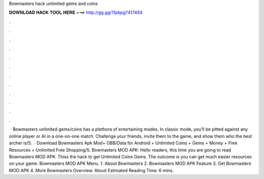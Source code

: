 Bowmasters hack unlimited gems and coins

𝐃𝐎𝐖𝐍𝐋𝐎𝐀𝐃 𝐇𝐀𝐂𝐊 𝐓𝐎𝐎𝐋 𝐇𝐄𝐑𝐄 ===> http://gg.gg/11pbpg?417484

.

.

.

.

.

.

.

.

.

.

.

.

 · Bowmasters unlimited gems/coins has a plethora of entertaining modes. In classic mode, you’ll be pitted against any online player or AI in a one-on-one match. Challenge your friends, invite them to the game, and show them who the best archer is/5.  · Download Bowmasters Apk Mod+ OBB/Data for Android + Unlimited Coins + Gems + Money + Free Resources + Unlimited Free Shopping/5. Bowmasters MOD APK: Hello readers, this time you are going to read Bowmasters MOD APK. Thiss the hack to get Unlimited Coins Gems. The outcome is you can get much easier resources on your game. Bowmasters MOD APK Menu. 1. About Bowmasters 2. Bowmasters MOD APK Feature 3. Get Bowmasters MOD APK 4. More Bowmasters Overview. About Estimated Reading Time: 6 mins.